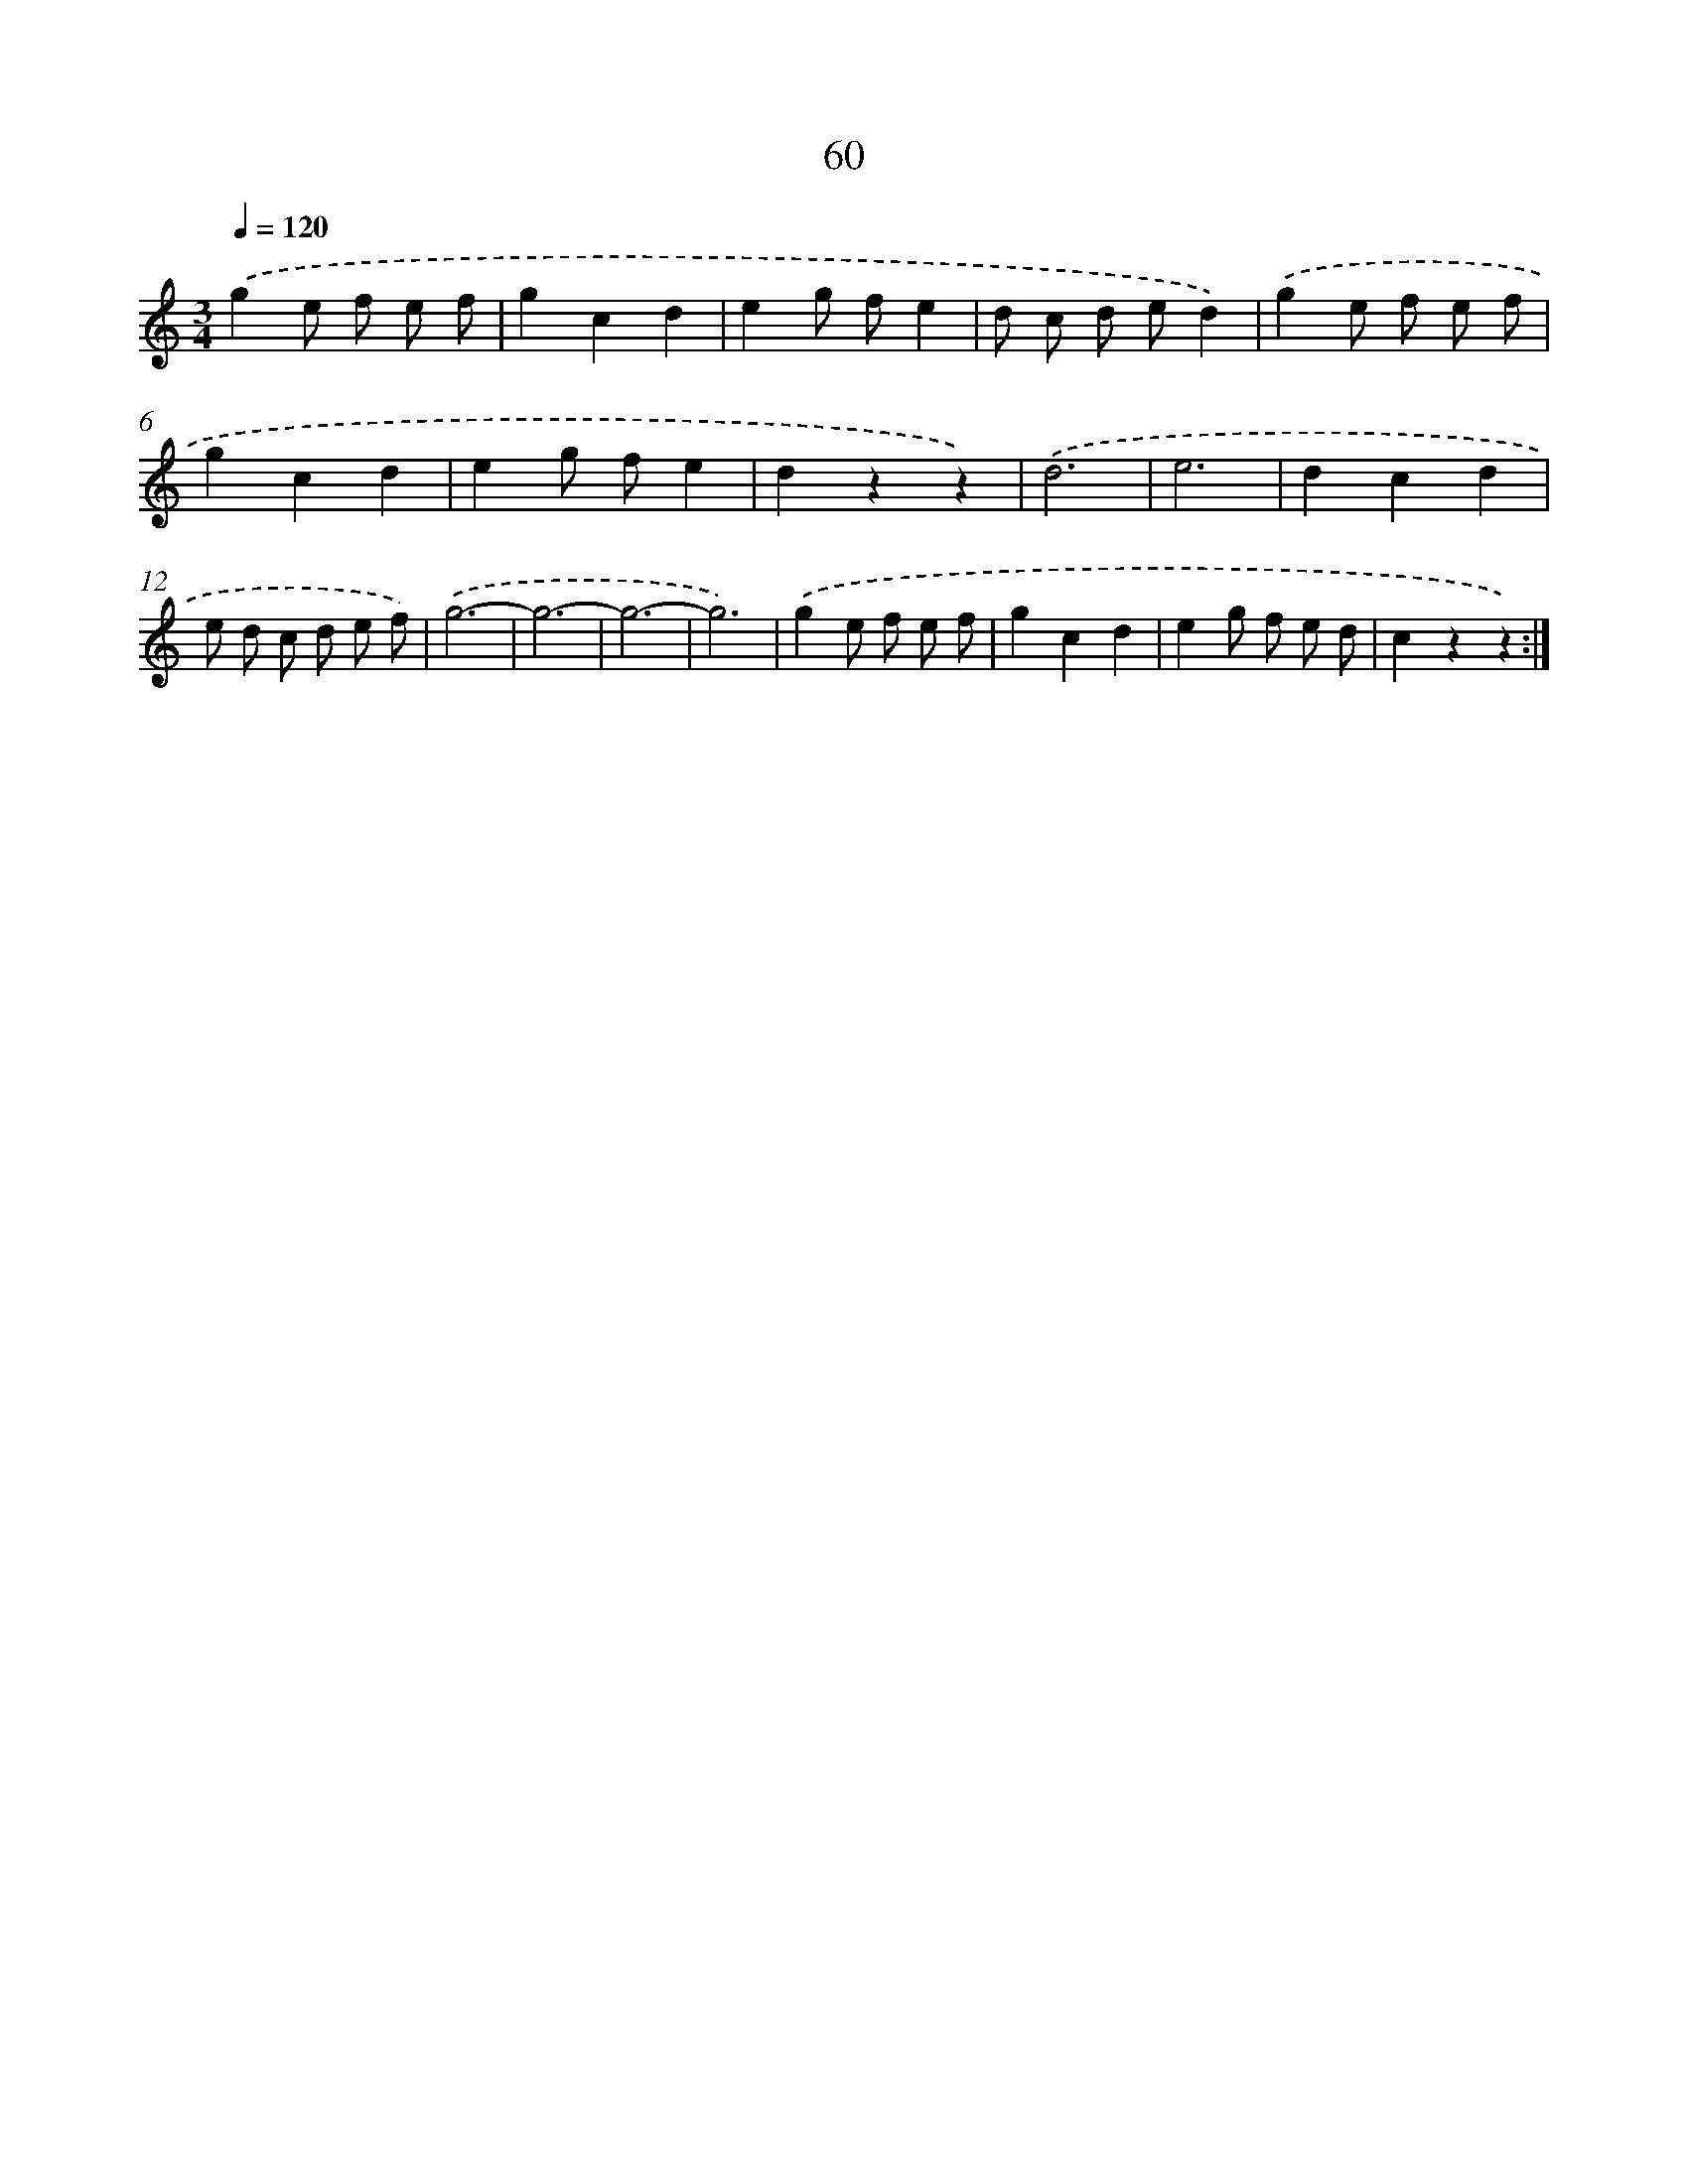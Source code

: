 X: 12698
T: 60
%%abc-version 2.0
%%abcx-abcm2ps-target-version 5.9.1 (29 Sep 2008)
%%abc-creator hum2abc beta
%%abcx-conversion-date 2018/11/01 14:37:27
%%humdrum-veritas 1465608395
%%humdrum-veritas-data 2965301433
%%continueall 1
%%barnumbers 0
L: 1/8
M: 3/4
Q: 1/4=120
K: C clef=treble
.('g2e f e f |
g2c2d2 |
e2g fe2 |
d c d ed2) |
.('g2e f e f |
g2c2d2 |
e2g fe2 |
d2z2z2) |
.('d6 |
e6 |
d2c2d2 |
e d c d e f) |
.('g6- |
g6- |
g6- |
g6) |
.('g2e f e f |
g2c2d2 |
e2g f e d |
c2z2z2) :|]
